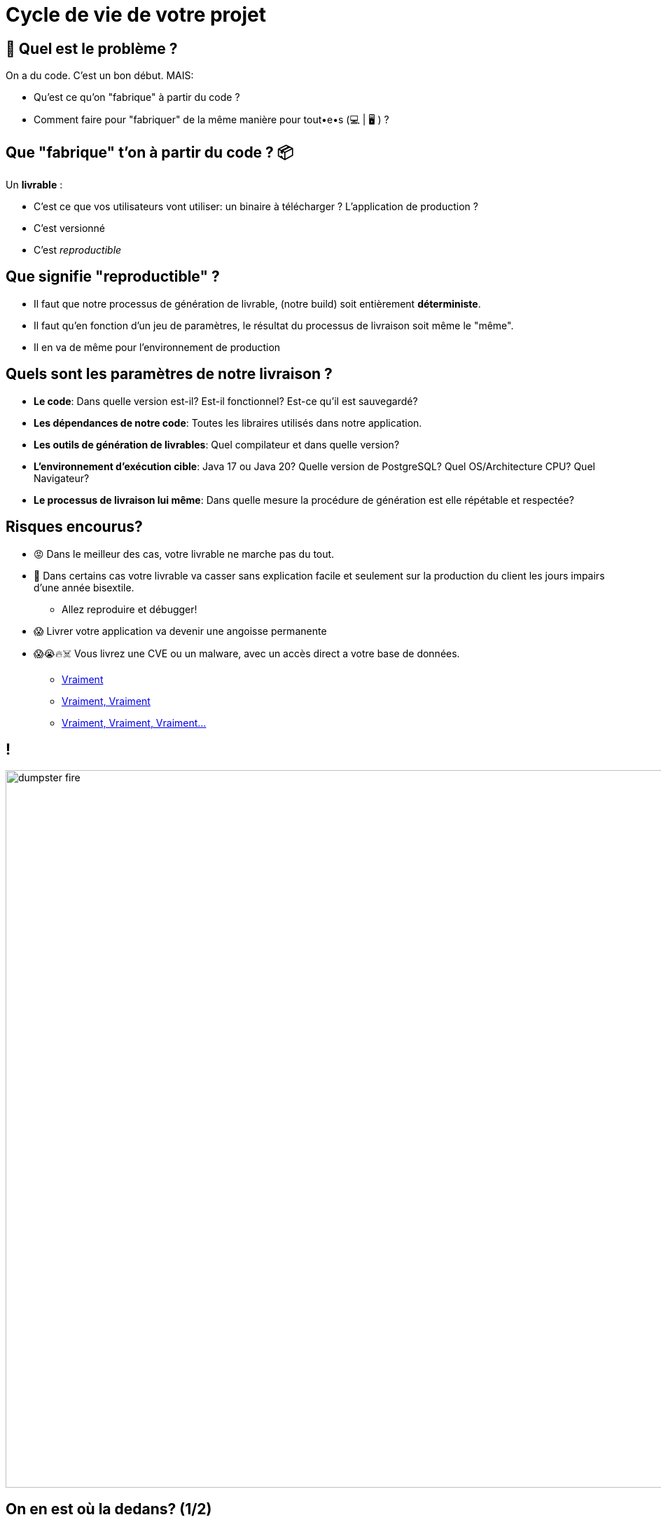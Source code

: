 [{invert}]
= Cycle de vie de votre projet

== 🤔 Quel est le problème ?

On a du code. C'est un bon début. MAIS:

* Qu'est ce qu'on "fabrique" à partir du code ?
* Comment faire pour "fabriquer" de la même manière pour tout•e•s (💻 | 🖥 ) ?

== Que "fabrique" t'on à partir du code ? 📦

Un **livrable** :

* C'est ce que vos utilisateurs vont utiliser: un binaire à télécharger ? L'application de production ?
* C'est versionné
* C'est __reproductible__

== Que signifie "reproductible" ?

* Il faut que notre processus de génération de livrable, (notre build) soit entièrement **déterministe**.
* Il faut qu'en fonction d'un jeu de paramètres, le résultat du processus de livraison soit même le "même".
* Il en va de même pour l'environnement de production

== Quels sont les paramètres de notre livraison ?

* *Le code*: Dans quelle version est-il? Est-il fonctionnel? Est-ce qu'il est sauvegardé?
* *Les dépendances de notre code*: Toutes les libraires utilisés dans notre application.
* *Les outils de génération de livrables*: Quel compilateur et dans quelle version?
* *L'environnement d'exécution cible*: Java 17 ou Java 20? Quelle version de PostgreSQL? Quel OS/Architecture CPU? Quel Navigateur?
* *Le processus de livraison lui même*: Dans quelle mesure la procédure de génération est elle répétable et respectée?

== Risques encourus?

* 😡 Dans le meilleur des cas, votre livrable ne marche pas du tout.
* 🤡 Dans certains cas votre livrable va casser sans explication facile et seulement sur la production du client les jours impairs d'une année bisextile.
** Allez reproduire et débugger!
* 😱 Livrer votre application va devenir une angoisse permanente
* 😱😭🔥☠️ Vous livrez une CVE ou un malware, avec un accès direct a votre base de données.
** link:https://jfrog.com/blog/malware-civil-war-malicious-npm-packages-targeting-malware-authors[Vraiment]
** link:https://www.theregister.com/2023/01/04/pypi_pytorch_dependency_attack[Vraiment, Vraiment]
** link:https://nvd.nist.gov/vuln/detail/CVE-2021-44228[Vraiment, Vraiment, Vraiment...]

== !

image::dumpster-fire.gif[caption="Dumpster Fire",width=1024]

== On en est où la dedans? (1/2)

* *Le code*
** ✅ On vient de mettre en place git. On sait identifier une version par un hash de commit.
** ❌ On ne sait pas vraiment dire si l'application "fonctionne" ou pas.
* *Les dépendances de notre code*:
** ❌ On ne sait ni les récupérer, ni les contrôler.
* *Les outils de génération de livrables*
** ❌ On sait que go1.22 est indiqué dans la documentation fournie mais c'est tout.

== On en est où la dedans? (2/2)

* *L'environnement cible*:
** ⚠️  La compilation Go génère un binaire qui embarque son environnement d'exécution. C'est donc lié à la version du compilateur Go. Ce n'est pas le cas pour d'autres langages.
** ❌ Par contre on sait que l'on à besoin de Postgres et Postgis, mais pas grand chose de plus!
** ✅ Voi nous demande de cibler Linux >= 5.x sur une architecture CPU amd64
* *Le processus de livraison lui même*:
** ❌ Nous n'avons encore rien défini

== Quelles solutions ? (1/2)

* *Le code*
** ➡️  *Solution* (pour savoir si il fonctionne): *les tests automatisés*
** ➡️  *Solution* (pour garantir qu'il fonctionne à chaque changement): *l'intégration continue (CI)*
* *Les dépendances du code*
** ➡️  Solution: Mise en place d'outils de **gestion et d'audit des dépendances**
* *Les outils de génération du code*:
** ➡️  Solution: Mise en place d'un environnement contrôlé et automatisé de génération de livrable, via de la **Livraison Continue**

== Quelles solutions ? (2/2)

* *L'environnement cible*:
** ➡️  Solution: Utilisation *d'outils de packaging* (Docker) pour notre application et son environment cible
* *Le processus de livraison lui même*:
** ➡️  Solution: définir un *cycle de vie* et en déduire un *processus de livraison*

== Le cycle de vie de notre application

* `build`: Compilation de l'application
* `lint`: Analyse statique de code pour détecter des problèmes ou risques
* `test`:
** `unit_test`: Exécution de tests unitaires
** `integration_test`: Exécution des test d'intégration
* `package`: Création du livrable
* `release`: Livraison du livrable

== Comment normaliser ce cycle de vie?

* Tout le monde peut jouer des commandes comme il le souhaite
* Il est nécessaire que tous les acteurs (développeurs et CI) jouent les même commandes
* Utilisation d'un outil `normaliser` ces commandes
** ➡️  On propose se propose d'utiliser `make`

== `make`, kesako?

* link:https://www.gnu.org/software/make/[GNU Make] est un outil en ligne de commande,
* qui lit un fichier `Makefile` pour exécuter des tâches.
* Chaque tâche (ou "règle") est décrite par une "cible":
* Format d'une "cible" make :
+
[source,makefile]
----
cible: dependance
	commandes
----
* On appelle la commande `make` avec une ou plusieurs cibles en argument :
+
[source,bash]
----
make clean build
----

== Exemple de Makefile

[source,makefile]
----
# Fabrique le fichier "hello" (binaire) à partir des fichier "hello.o" et "main.o"
hello: hello.o main.o
	gcc -o hello hello.o main.o

# Fabrique le fichier "hello.o" à partir du code source "hello.c"
hello.o: hello.c
	gcc -o hello.o -c hello.c

# Fabrique le fichier "main.o" à partir du code source "main.c"
main.o: main.c
	gcc -o main.o -c main.c
----

[source,bash]
----
make hello # Appelle implicitement "make hello.o" et "make main.o"
## équivalent à "make hello.o main.o hello"
----

== 🎓 Exercice: Mettre en place un Makefile dans le Projet

* La compilation doit générer le binaire dans le répertoire `dist`.
* On souhaite mettre en place un `Makefile` qui définit les cibles suivantes:
** `dist`: crée le répertoire
** `clean`: supprime le répertoire
** `all`: qui exécute `clean` puis `dist`

== ✅ Solution: Mettre en place un Makefile dans le Projet

[source,bash]
----
cd /workspace/vehicle-server
touch Makefile
----

[source,makefile]
----
all: clean dist

clean:
  rm -rf ./dist

dist:
  mkdir dist
----

== Makefile Avancé (1/2)

* Par défaut une cible/règle correspond à un fichier
** Si le fichier existe, `make` ne ré-exécutera pas les commandes
** 🤔 Que se passe t'il si vous créez un fichier `all` dans le même répertoire que le Makefile?

== Makefile Avancé (2/2)

* Pour désactiver ce comportement pour une cible donnée,
ajoutez ladite cible comme dépendance à la cible spéciale `.PHONY`
** On peut répéter `.PHONY` plusieurs fois
** *convention*: on ajoute la cible à .PHONY avant sa définition

[source,makefile]
----
.PHONY: target
target: dependence
  commande
----

* Si vous appelez `make` sans argument,
alors la cible par défaut sera la première cible définie

== 🎓 Exercice: Ajouter build dans le Makefile

* Mettez à jour votre Makefile pour introduire une cible `build`
* `build` doit générer le binaire dans le répertoire `./dist`
** *Indice*: Le package main de notre serveur se trouve dans `./cmd/server`
** *Indice*: `go help build`
* `build` doit être inclus dans la cible `all`
* `build` doit s'exécuter même si un fichier `build` existe

== ✅ Solution: Ajouter build dans le Makefile

[source,Makefile]
----
.PHONY: all
all: clean dist build

.PHONY: clean
clean:
  rm -rf ./dist

.PHONY: build
build:
  go build -o ./dist/server ./cmd/server

dist:
  mkdir ./dist
----

== 😱 ça ne compile pas!

[source,bash]
----
go: cannot find main module, but found .git/config in /workspace/vehicle-server
        to create a module there, run:
        go mod init
----

On ne peut pas compiler sans avoir auparavant réglé la question des dépendances!

== Quelques cibles a rajouter!

[source,Makefile]
----
DB_CONTAINER_NAME=vehicle-server-dev
POSTGRES_USER=vehicle-server
POSTGRES_PASSWORD=secret
POSTGRES_DB=vehicle-server
DATABASE_URL=postgres://$(POSTGRES_USER):$(POSTGRES_PASSWORD)@localhost:5432/$(POSTGRES_DB)

.PHONY: dev
dev:
	go run ./cmd/server \
		-listen-address=:8080 \
		-database-url=$(DATABASE_URL)

.PHONY: dev_db
dev_db:
  docker container run \
		--detach \
		--rm \
		--name=$(DB_CONTAINER_NAME) \
		--env=POSTGRES_PASSWORD=$(POSTGRES_PASSWORD) \
		--env=POSTGRES_USER=$(POSTGRES_USER) \
		--env=POSTGRES_DB=$(POSTGRES_DB) \
		--publish 5432:5432 \
		postgis/postgis:16-3.4-alpine

.PHONY: stop_dev_db
stop_dev_db:
	docker container stop $(DB_CONTAINER_NAME)
----

== Checkpoint 🎯

On a vu dans ce chapitre:

* Ce qu'est la reproductibilité des livrables et son importance
* On à défini un cycle de vie pour notre application
* On à découvert l'outil `make` pour implémenter ce cycle de vie

✅ On vient de terminer un chapitre, faites donc un commit!
